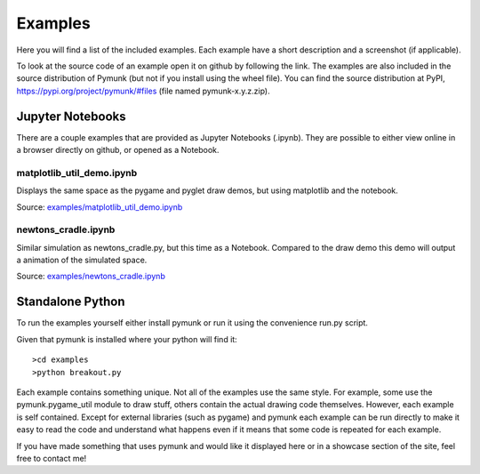********
Examples 
********
.. _examples:
 
Here you will find a list of the included examples. Each example have a short 
description and a screenshot (if applicable).

To look at the source code of an example open it on github by following 
the link. The examples are also included in the source distribution of Pymunk 
(but not if you install using the wheel file). You can find the source 
distribution at PyPI, https://pypi.org/project/pymunk/#files (file named pymunk-x.y.z.zip).

Jupyter Notebooks
=================

There are a couple examples that are provided as Jupyter Notebooks (.ipynb). 
They are possible to either view online in a browser directly on github, or 
opened as a Notebook. 


matplotlib_util_demo.ipynb
--------------------------
Displays the same space as the pygame and pyglet draw demos, but using
matplotlib and the notebook.

Source: `examples/matplotlib_util_demo.ipynb
<https://github.com/viblo/pymunk/blob/master/examples/matplotlib_util_demo.ipynb>`_

.. image:: _static/examples/matplotlib_util_demo.png


newtons_cradle.ipynb
--------------------
Similar simulation as newtons_cradle.py, but this time as a Notebook. 
Compared to the draw demo this demo will output a animation of the simulated
space.

Source: `examples/newtons_cradle.ipynb
<https://github.com/viblo/pymunk/blob/master/examples/newtons_cradle.ipynb>`_

.. raw:: html

    <video width="400" height="300" controls>
        <source src="_static/examples/newtons_cradle.mp4" type="video/mp4">
        Your browser does not support the video tag.
    </video> 

Standalone Python 
=================

To run the examples yourself either install pymunk or run it using the 
convenience run.py script.

Given that pymunk is installed where your python will find it::

    >cd examples
    >python breakout.py
    
Each example contains something unique. Not all of the examples use the same 
style. For example, some use the pymunk.pygame_util module to draw stuff, 
others contain the actual drawing code themselves. However, each example is 
self contained. Except for external libraries (such as pygame) and pymunk each
example can be run directly to make it easy to read the code and understand 
what happens even if it means that some code is repeated for each example.

If you have made something that uses pymunk and would like it displayed here 
or in a showcase section of the site, feel free to contact me!

.. contents:: Example files
    :local:
        
.. autoexample:: ../../pymunk/examples
    :image_folder: _static/examples
    :source_url: https://github.com/viblo/pymunk/blob/master/pymunk/examples
